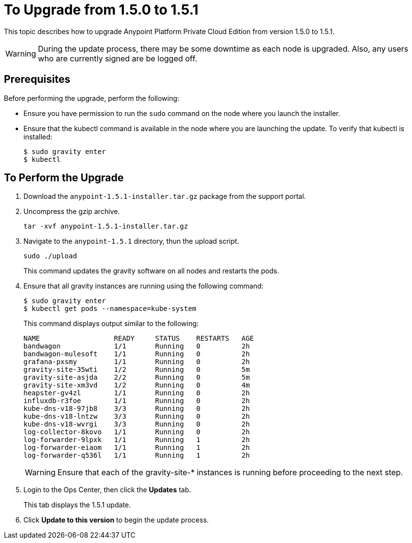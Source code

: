 = To Upgrade from 1.5.0 to 1.5.1

This topic describes how to upgrade Anypoint Platform Private Cloud Edition from version 1.5.0 to 1.5.1.

[WARNING]
During the update process, there may be some downtime as each node is upgraded. Also, any users who are currently signed are be logged off.

== Prerequisites

Before performing the upgrade, perform the following:

* Ensure you have permission to run the `sudo` command on the node where you launch the installer.

* Ensure that the kubectl command is available in the node where you are launching the update. To verify that kubectl is installed:
+
----
$ sudo gravity enter
$ kubectl
----

== To Perform the Upgrade

1. Download the `anypoint-1.5.1-installer.tar.gz` package from the support portal.

1. Uncompress the gzip archive.
+
----
tar -xvf anypoint-1.5.1-installer.tar.gz
----

1. Navigate to the `anypoint-1.5.1` directory, thun the upload script.
+
----
sudo ./upload
----
+
This command updates the gravity software on all nodes and restarts the pods. 

1. Ensure that all gravity instances are running using the following command:
+
----
$ sudo gravity enter
$ kubectl get pods --namespace=kube-system
----
+
This command displays output similar to the following:
+
----
NAME                  READY     STATUS    RESTARTS   AGE
bandwagon             1/1       Running   0          2h
bandwagon-mulesoft    1/1       Running   0          2h
grafana-pxsmy         1/1       Running   0          2h
gravity-site-35wti    1/2       Running   0          5m
gravity-site-asjda    2/2       Running   0          5m
gravity-site-xm3vd    1/2       Running   0          4m
heapster-gv4zl        1/1       Running   0          2h
influxdb-r3foe        1/1       Running   0          2h
kube-dns-v18-97jb8    3/3       Running   0          2h
kube-dns-v18-lntzw    3/3       Running   0          2h
kube-dns-v18-wvrgi    3/3       Running   0          2h
log-collector-8kovo   1/1       Running   0          2h
log-forwarder-9lpxk   1/1       Running   1          2h
log-forwarder-eiaom   1/1       Running   1          2h
log-forwarder-q536l   1/1       Running   1          2h
----
+
[WARNING]
Ensure that each of the gravity-site-* instances is running before proceeding to the next step.
+
1. Login to the Ops Center, then click the **Updates** tab.
+
This tab displays the 1.5.1 update.
+
1. Click **Update to this version** to begin the update process.